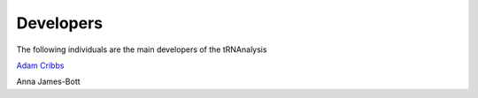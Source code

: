 .. project_info-Contributing

==========
Developers
==========

The following individuals are the main developers of the tRNAnalysis

`Adam Cribbs <http://www.acribbs.co.uk>`_

Anna James-Bott
